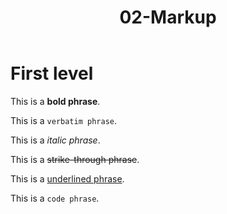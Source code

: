 #+TITLE: 02-Markup
#+DESCRIPTION: Simple org file to test markup
#+TODO: TODO(t) PAUSED(p) |  DONE(d)


* First level
  :PROPERTIES:
  :ID:       02-markup-first-level-id
  :CREATED:  [2020-01-01 Wed 01:01]
  :END:
  This is a *bold phrase*.

  This is a =verbatim phrase=.

  This is a /italic phrase/.

  This is a +strike-through phrase+.

  This is a _underlined phrase_.

  This is a ~code phrase~.

